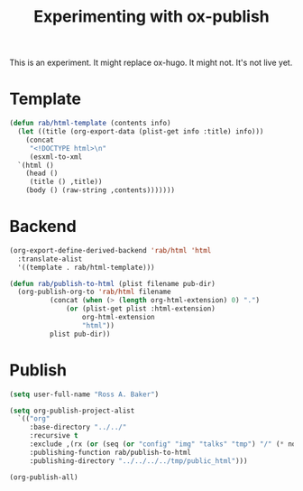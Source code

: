 #+title: Experimenting with ox-publish

This is an experiment.  It might replace ox-hugo.  It might not.  It's
not live yet.

* Template

#+begin_src emacs-lisp
  (defun rab/html-template (contents info)
    (let ((title (org-export-data (plist-get info :title) info)))
      (concat
       "<!DOCTYPE html>\n"
       (esxml-to-xml
	`(html ()
	  (head ()
	   (title () ,title))
	  (body () (raw-string ,contents)))))))
#+end_src

#+RESULTS:
: rab/html-template

* Backend

#+begin_src emacs-lisp
  (org-export-define-derived-backend 'rab/html 'html
    :translate-alist
    '((template . rab/html-template)))

  (defun rab/publish-to-html (plist filename pub-dir)
    (org-publish-org-to 'rab/html filename
			(concat (when (> (length org-html-extension) 0) ".")
				(or (plist-get plist :html-extension)
				    org-html-extension
				    "html"))
			plist pub-dir))
#+end_src

#+RESULTS:
: rab/publish-to-html

* Publish

#+begin_src emacs-lisp
  (setq user-full-name "Ross A. Baker")

  (setq org-publish-project-alist
	`(("org"
	   :base-directory "../../"
	   :recursive t
	   :exclude ,(rx (or (seq (or "config" "img" "talks" "tmp") "/" (* nonl)) "rossabaker.org"))
	   :publishing-function rab/publish-to-html
	   :publishing-directory "../../../../tmp/public_html")))

  (org-publish-all)
#+end_src

#+RESULTS:

# Local Variables:
# org-confirm-babel-evaluate: nil
# End:
